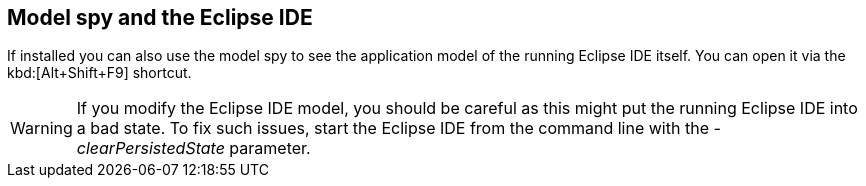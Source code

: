 == Model spy and the Eclipse IDE
	
If installed you can also use the model spy to see the application
model of the running Eclipse IDE itself. You can
open it via
the
kbd:[Alt+Shift+F9] shortcut.

WARNING: If you modify the Eclipse IDE model, you should be careful as this might put the running Eclipse IDE into a bad state. 
To fix such issues, start the Eclipse IDE from the command line with the _-clearPersistedState_ parameter.


